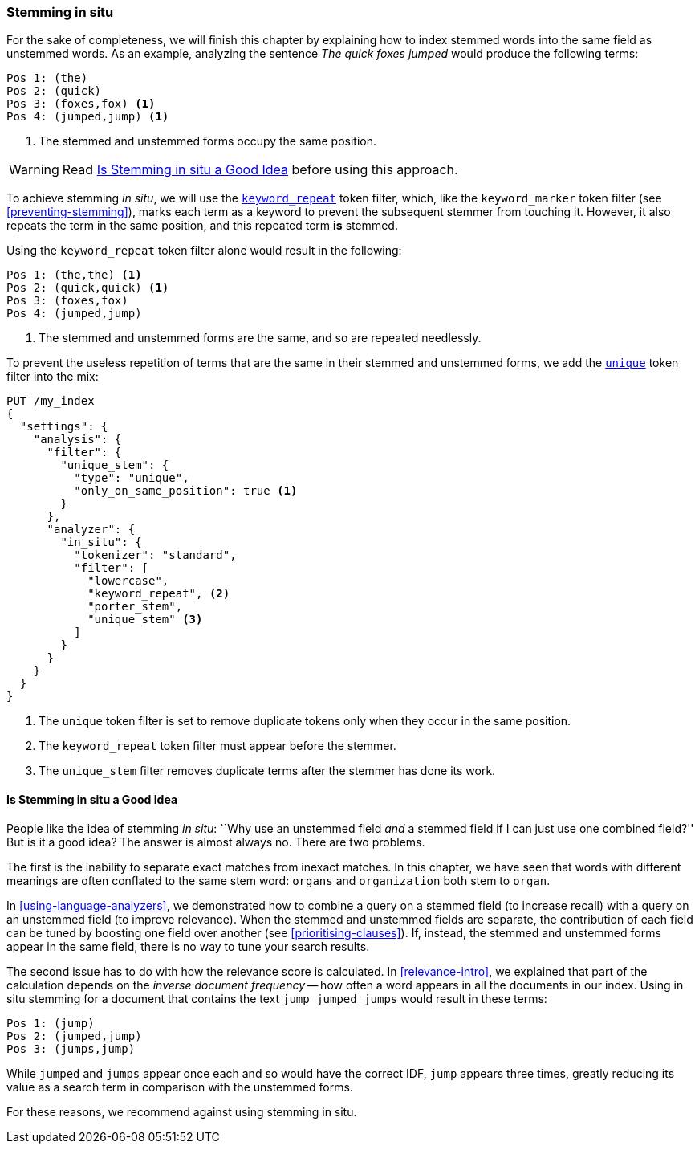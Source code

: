 [[stemming-in-situ]]
=== Stemming in situ

For the sake of completeness, we will ((("stemming words", "stemming in situ")))finish this chapter by explaining how to
index stemmed words into the same field as unstemmed words. As an example,
analyzing the sentence _The quick foxes jumped_ would produce the following
terms:

[source,text]
------------------------------------
Pos 1: (the)
Pos 2: (quick)
Pos 3: (foxes,fox) <1>
Pos 4: (jumped,jump) <1>
------------------------------------

<1> The stemmed and unstemmed forms occupy the same position.

WARNING: Read <<stemming-in-situ-good-idea>> before using this approach.

To achieve stemming _in situ_, we will use the
http://bit.ly/1ynIBCe[`keyword_repeat`]
token filter,((("keyword_repeat token filter"))) which, like the `keyword_marker` token filter (see
<<preventing-stemming>>), marks each term as a keyword to prevent the subsequent
stemmer from touching it.  However, it also repeats the term in the same
position, and this repeated term *is* stemmed.

Using the `keyword_repeat` token filter alone would result in the following:

[source,text]
------------------------------------
Pos 1: (the,the) <1>
Pos 2: (quick,quick) <1>
Pos 3: (foxes,fox)
Pos 4: (jumped,jump)
------------------------------------
<1> The stemmed and unstemmed forms are the same, and so are repeated
    needlessly.

To prevent the useless repetition of terms that are the same in their stemmed
and unstemmed forms, we add the
http://bit.ly/1B6xHUY[`unique`] token filter((("unique token filter"))) into the mix:

[source,json]
------------------------------------
PUT /my_index
{
  "settings": {
    "analysis": {
      "filter": {
        "unique_stem": {
          "type": "unique",
          "only_on_same_position": true <1>
        }
      },
      "analyzer": {
        "in_situ": {
          "tokenizer": "standard",
          "filter": [
            "lowercase",
            "keyword_repeat", <2>
            "porter_stem",
            "unique_stem" <3>
          ]
        }
      }
    }
  }
}
------------------------------------
<1> The `unique` token filter is set to remove duplicate tokens
    only when they occur in the same position.
<2> The `keyword_repeat` token filter must appear before the
    stemmer.
<3> The `unique_stem` filter removes duplicate terms after the
    stemmer has done its work.

[[stemming-in-situ-good-idea]]
==== Is Stemming in situ a Good Idea

People like the ((("stemming words", "stemming in situ", "good idea, or not")))idea of stemming _in situ_: ``Why use an unstemmed field
_and_ a stemmed field if I can just use one combined field?'' But is it a
good idea? The answer is almost always no.  There are two problems.

The first is the inability to separate exact matches from inexact matches.  In
this chapter, we have seen that words with different meanings are often
conflated to the same stem word: `organs` and `organization` both stem to
`organ`.

In <<using-language-analyzers>>, we demonstrated how to combine a query on a
stemmed field (to increase recall) with a query on an unstemmed field (to
improve relevance).((("language analyzers", "combining query on stemmed and unstemmed field")))  When the stemmed and unstemmed fields are separate, the
contribution of each field can be tuned by boosting one field over another
(see <<prioritising-clauses>>).  If, instead, the stemmed and unstemmed forms
appear in the same field, there is no way to tune your search results.

The second issue has to do with how the ((("relevance scores", "stemming in situ and")))relevance score is calculated.  In
<<relevance-intro>>, we explained that part of the calculation depends on the
_inverse document frequency_ -- how often a word appears in all the documents
in our index.((("inverse document frequency", "stemming in situ and")))  Using in situ stemming for a document that contains  the text
`jump jumped jumps` would result in these terms:

[source,text]
------------------------------------
Pos 1: (jump)
Pos 2: (jumped,jump)
Pos 3: (jumps,jump)
------------------------------------

While `jumped` and `jumps` appear once each and so would have the correct IDF,
`jump` appears three times, greatly reducing its value as a search term in
comparison with the unstemmed forms.

For these reasons, we recommend against using stemming in situ.
